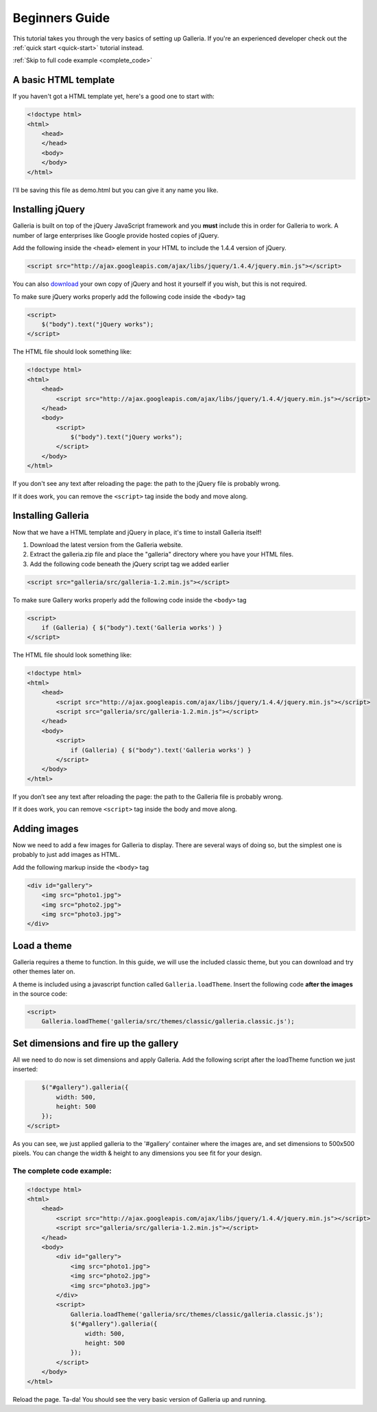 ***************
Beginners Guide
***************

This tutorial takes you through the very basics of setting up Galleria. If you're an experienced developer check out the :ref:`quick start <quick-start>` tutorial instead.

:ref:`Skip to full code example <complete_code>`

A basic HTML template
=====================

If you haven't got a HTML template yet, here's a good one to start with:

.. code-block:: html

    <!doctype html>
    <html>
        <head>
        </head>
        <body>
        </body>
    </html>

I'll be saving this file as demo.html but you can give it any name you like.

Installing jQuery
=================

Galleria is built on top of the jQuery JavaScript framework and you **must** include this in order for Galleria to work. 
A number of large enterprises like Google provide hosted copies of jQuery. 

Add the following inside the ``<head>`` element in your HTML to include the 1.4.4 version of jQuery.

.. code-block:: html

    <script src="http://ajax.googleapis.com/ajax/libs/jquery/1.4.4/jquery.min.js"></script>

You can also `download <http://docs.jquery.com/Downloading_jQuery>`_ your own copy of jQuery and host it yourself if you wish, but this is not required.

To make sure jQuery works properly add the following code inside the ``<body>`` tag

.. code-block:: html

    <script>
        $("body").text("jQuery works");
    </script>

The HTML file should look something like:

.. code-block:: html

    <!doctype html>
    <html>
        <head>
            <script src="http://ajax.googleapis.com/ajax/libs/jquery/1.4.4/jquery.min.js"></script>
        </head>
        <body>
            <script>
                $("body").text("jQuery works");
            </script>
        </body>
    </html>


If you don't see any text after reloading the page: the path to the jQuery file is probably wrong. 

If it does work, you can remove the ``<script>`` tag inside the body and move along.


Installing Galleria
===================

Now that we have a HTML template and jQuery in place, it's time to install Galleria itself! 

1. Download the latest version from the Galleria website.
2. Extract the galleria.zip file and place the "galleria" directory where you have your HTML files.
3. Add the following code beneath the jQuery script tag we added earlier

.. code-block:: html

    <script src="galleria/src/galleria-1.2.min.js"></script>
    
To make sure Gallery works properly add the following code inside the ``<body>`` tag

.. code-block:: html

    <script>
        if (Galleria) { $("body").text('Galleria works') }
    </script>


The HTML file should look something like:

.. code-block:: html

    <!doctype html>
    <html>
        <head>
            <script src="http://ajax.googleapis.com/ajax/libs/jquery/1.4.4/jquery.min.js"></script>
            <script src="galleria/src/galleria-1.2.min.js"></script>
        </head>
        <body>
            <script>
                if (Galleria) { $("body").text('Galleria works') }
            </script>
        </body>
    </html>

If you don’t see any text after reloading the page: the path to the Galleria file is probably wrong.

If it does work, you can remove ``<script>`` tag inside the body and move along.


Adding images
=============

Now we need to add a few images for Galleria to display. There are several ways of doing so, 
but the simplest one is probably to just add images as HTML.

Add the following markup inside the ``<body>`` tag

.. code-block:: html

    <div id="gallery">
        <img src="photo1.jpg">
        <img src="photo2.jpg">
        <img src="photo3.jpg">
    </div>


Load a theme
============

Galleria requires a theme to function. In this guide, we will use the included classic theme, 
but you can download and try other themes later on.

A theme is included using a javascript function called ``Galleria.loadTheme``. Insert the following code **after the images** in the source code:

.. code-block:: html

    <script>
        Galleria.loadTheme('galleria/src/themes/classic/galleria.classic.js');


Set dimensions and fire up the gallery
======================================

All we need to do now is set dimensions and apply Galleria. 
Add the following script after the loadTheme function we just inserted:

.. code-block:: html

        $("#gallery").galleria({
            width: 500,
            height: 500
        });
    </script>
    
As you can see, we just applied galleria to the '#gallery' container where the images are, and set dimensions to 500x500 pixels. 
You can change the width & height to any dimensions you see fit for your design.

.. _complete_code:

The complete code example:
--------------------------

.. code-block:: html

    <!doctype html>
    <html>
        <head>
            <script src="http://ajax.googleapis.com/ajax/libs/jquery/1.4.4/jquery.min.js"></script>
            <script src="galleria/src/galleria-1.2.min.js"></script>
        </head>
        <body>
            <div id="gallery">
                <img src="photo1.jpg">
                <img src="photo2.jpg">
                <img src="photo3.jpg">
            </div>
            <script>
                Galleria.loadTheme('galleria/src/themes/classic/galleria.classic.js');
                $("#gallery").galleria({
                    width: 500,
                    height: 500
                });
            </script>
        </body>
    </html>

Reload the page. Ta-da! You should see the very basic version of Galleria up and running.
